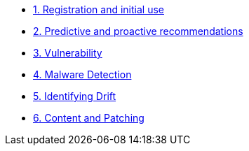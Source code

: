 * xref:module-01.adoc[1. Registration and initial use]

* xref:module-02.adoc[2. Predictive and proactive recommendations]

* xref:module-03.adoc[3. Vulnerability]

* xref:module-04.adoc[4. Malware Detection]

* xref:module-05.adoc[5. Identifying Drift]

* xref:module-06.adoc[6. Content and Patching]
